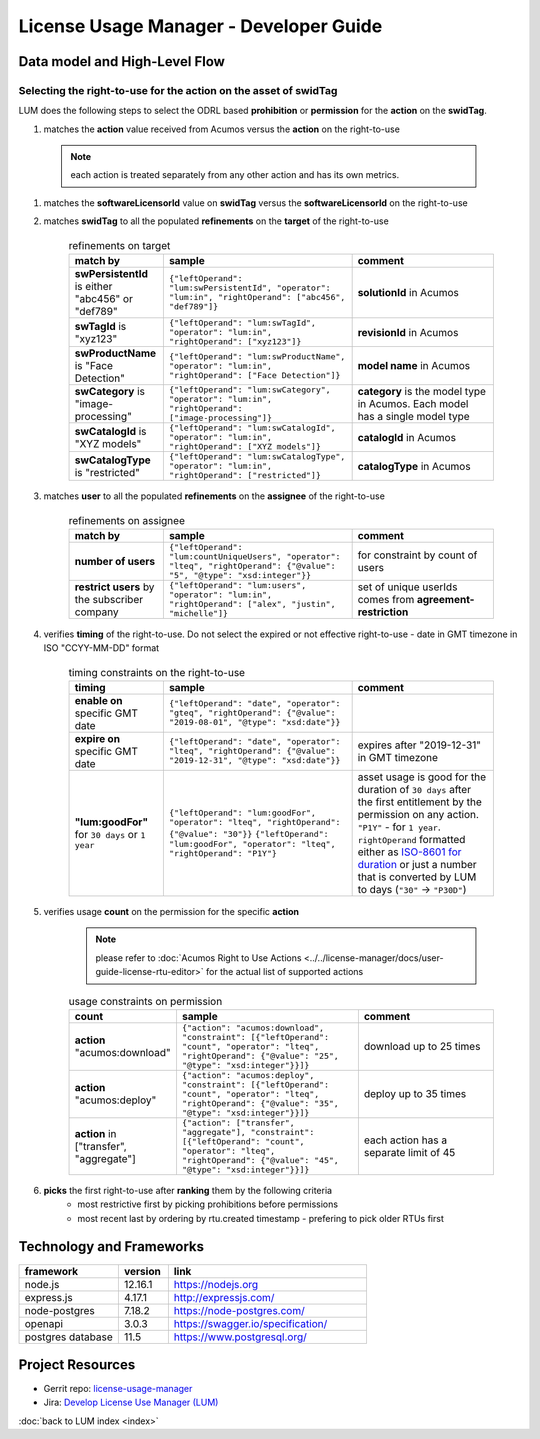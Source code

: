 .. ===============LICENSE_START=======================================================
.. Acumos CC-BY-4.0
.. ===================================================================================
.. Copyright (C) 2019-2020 AT&T Intellectual Property. All rights reserved.
.. ===================================================================================
.. This Acumos documentation file is distributed by AT&T
.. under the Creative Commons Attribution 4.0 International License (the "License");
.. you may not use this file except in compliance with the License.
.. You may obtain a copy of the License at
..
..      http://creativecommons.org/licenses/by/4.0
..
.. This file is distributed on an "AS IS" BASIS,
.. WITHOUT WARRANTIES OR CONDITIONS OF ANY KIND, either express or implied.
.. See the License for the specific language governing permissions and
.. limitations under the License.
.. ===============LICENSE_END=========================================================

=======================================
License Usage Manager - Developer Guide
=======================================


Data model and High-Level Flow
==============================

  .. image:: images/lum-architecture.svg
     :width: 100%

Selecting the right-to-use for the action on the asset of swidTag
-----------------------------------------------------------------

LUM does the following steps to select the ODRL based **prohibition** or **permission** for the **action** on the **swidTag**.

#. matches the **action** value received from Acumos versus the **action** on the right-to-use

  .. note:: each action is treated separately from any other action and has its own metrics.

#. matches the **softwareLicensorId** value on **swidTag** versus the **softwareLicensorId** on the right-to-use
#. matches **swidTag** to all the populated **refinements** on the **target** of the right-to-use

    .. list-table:: refinements on target
        :widths: 20 40 30
        :header-rows: 1

        * - match by
          - sample
          - comment
        * - **swPersistentId** is either "abc456" or "def789"
          - ``{"leftOperand": "lum:swPersistentId", "operator": "lum:in", "rightOperand": ["abc456", "def789"]}``
          - **solutionId** in Acumos
        * - **swTagId** is "xyz123"
          - ``{"leftOperand": "lum:swTagId", "operator": "lum:in", "rightOperand": ["xyz123"]}``
          - **revisionId** in Acumos
        * - **swProductName** is "Face Detection"
          - ``{"leftOperand": "lum:swProductName", "operator": "lum:in", "rightOperand": ["Face Detection"]}``
          - **model name** in Acumos
        * - **swCategory** is "image-processing"
          - ``{"leftOperand": "lum:swCategory", "operator": "lum:in", "rightOperand": ["image-processing"]}``
          - **category** is the model type in Acumos. Each model has a single model type
        * - **swCatalogId** is "XYZ models"
          - ``{"leftOperand": "lum:swCatalogId", "operator": "lum:in", "rightOperand": ["XYZ models"]}``
          - **catalogId** in Acumos
        * - **swCatalogType** is "restricted"
          - ``{"leftOperand": "lum:swCatalogType", "operator": "lum:in", "rightOperand": ["restricted"]}``
          - **catalogType** in Acumos

#. matches **user** to all the populated **refinements** on the **assignee** of the right-to-use

    .. list-table:: refinements on assignee
        :widths: 20 40 30
        :header-rows: 1

        * - match by
          - sample
          - comment
        * - **number of users**
          - ``{"leftOperand": "lum:countUniqueUsers", "operator": "lteq", "rightOperand": {"@value": "5", "@type": "xsd:integer"}}``
          - for constraint by count of users
        * - **restrict users** by the subscriber company
          - ``{"leftOperand": "lum:users", "operator": "lum:in", "rightOperand": ["alex", "justin", "michelle"]}``
          - set of unique userIds comes from **agreement-restriction**

#. verifies **timing** of the right-to-use.  Do not select the expired or not effective right-to-use - date in GMT timezone in ISO "CCYY-MM-DD" format

    .. list-table:: timing constraints on the right-to-use
        :widths: 20 40 30
        :header-rows: 1

        * - timing
          - sample
          - comment
        * - **enable on** specific GMT date
          - ``{"leftOperand": "date", "operator": "gteq", "rightOperand": {"@value": "2019-08-01", "@type": "xsd:date"}}``
          -
        * - **expire on** specific GMT date
          - ``{"leftOperand": "date", "operator": "lteq", "rightOperand": {"@value": "2019-12-31", "@type": "xsd:date"}}``
          - expires after "2019-12-31" in GMT timezone
        * - **"lum:goodFor"** for ``30 days`` or ``1 year``
          - ``{"leftOperand": "lum:goodFor", "operator": "lteq", "rightOperand": {"@value": "30"}}``
            ``{"leftOperand": "lum:goodFor", "operator": "lteq", "rightOperand": "P1Y"}``
          - asset usage is good for the duration of ``30 days`` after the first entitlement by the permission on any action.
            ``"P1Y"`` - for ``1 year``. ``rightOperand`` formatted either as `ISO-8601 for duration <https://en.wikipedia.org/wiki/ISO_8601#Durations>`_
            or just a number that is converted by LUM to days (``"30"`` -> ``"P30D"``)

#. verifies usage **count** on the permission for the specific **action**

    .. note:: please refer to :doc:`Acumos Right to Use Actions <../../license-manager/docs/user-guide-license-rtu-editor>`
              for the actual list of supported actions

    .. list-table:: usage constraints on permission
        :widths: 20 40 30
        :header-rows: 1

        * - count
          - sample
          - comment
        * - **action** "acumos:download"
          - ``{"action": "acumos:download", "constraint": [{"leftOperand": "count", "operator": "lteq", "rightOperand": {"@value": "25", "@type": "xsd:integer"}}]}``
          - download up to 25 times
        * - **action** "acumos:deploy"
          - ``{"action": "acumos:deploy", "constraint": [{"leftOperand": "count", "operator": "lteq", "rightOperand": {"@value": "35", "@type": "xsd:integer"}}]}``
          - deploy up to 35 times
        * - **action** in ["transfer", "aggregate"]
          - ``{"action": ["transfer", "aggregate"], "constraint": [{"leftOperand": "count", "operator": "lteq", "rightOperand": {"@value": "45", "@type": "xsd:integer"}}]}``
          - each action has a separate limit of 45

#. **picks** the first right-to-use after **ranking** them by the following criteria
    - most restrictive first by picking prohibitions before permissions
    - most recent last by ordering by rtu.created timestamp - prefering to pick older RTUs first

Technology and Frameworks
=========================

.. csv-table::
   :header: "framework", "version", "link"
   :widths: 10 5 20

    node.js, 12.16.1, https://nodejs.org
    express.js, 4.17.1, http://expressjs.com/
    node-postgres, 7.18.2, https://node-postgres.com/
    openapi, 3.0.3, https://swagger.io/specification/
    postgres database, 11.5, https://www.postgresql.org/

Project Resources
=================

- Gerrit repo: `license-usage-manager <https://gerrit.acumos.org/r/gitweb?p=license-usage-manager.git;a=tree;h=refs/heads/master;hb=refs/heads/master>`_
- Jira: `Develop License Use Manager (LUM) <https://jira.acumos.org/browse/ACUMOS-3005>`_

:doc:`back to LUM index <index>`
